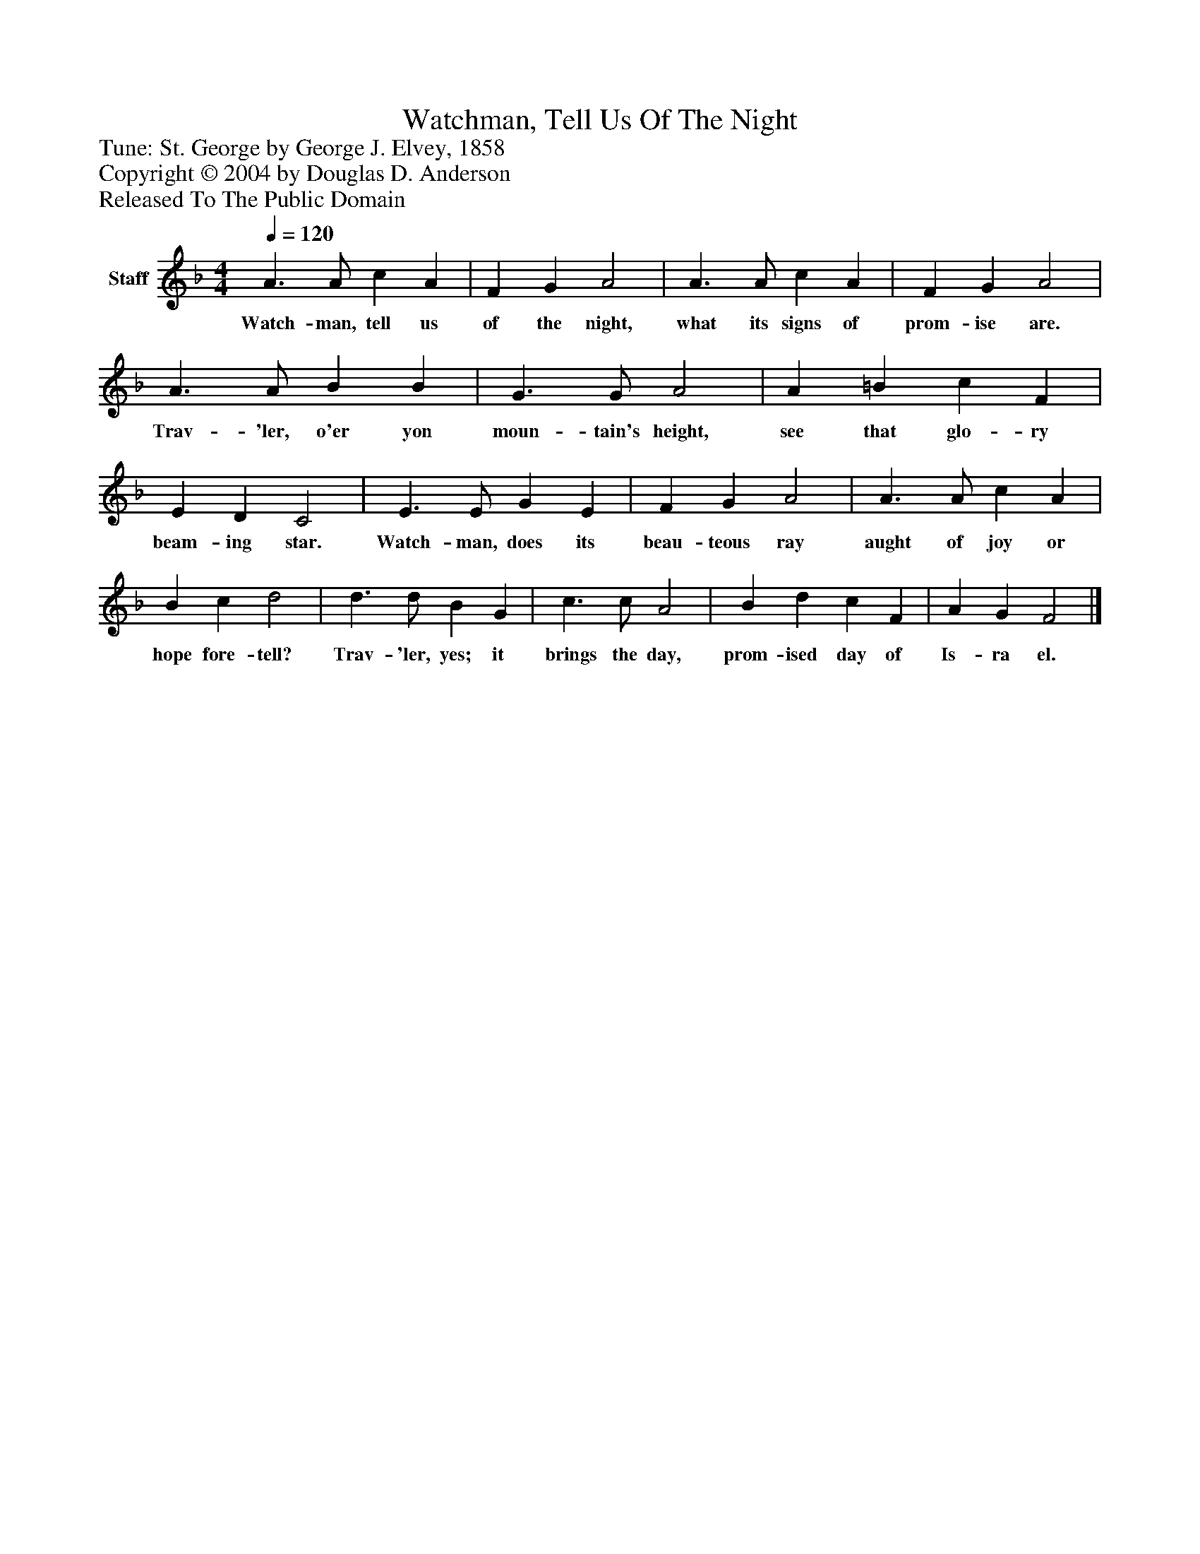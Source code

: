 %%abc-creator mxml2abc 1.4
%%abc-version 2.0
%%continueall true
%%titletrim true
%%titleformat A-1 T C1, Z-1, S-1
X: 0
T: Watchman, Tell Us Of The Night
Z: Tune: St. George by George J. Elvey, 1858
Z: Copyright © 2004 by Douglas D. Anderson
Z: Released To The Public Domain
L: 1/4
M: 4/4
Q: 1/4=120
V: P1 name="Staff"
%%MIDI program 1 19
K: F
[V: P1]  A3/ A/ c A | F G A2 | A3/ A/ c A | F G A2 | A3/ A/ B B | G3/ G/ A2 | A =B c F | E D C2 | E3/ E/ G E | F G A2 | A3/ A/ c A | B c d2 | d3/ d/ B G | c3/ c/ A2 | B d c F | A G F2|]
w: Watch- man, tell us of the night, what its signs of prom- ise are. Trav- 'ler, o'er yon moun- tain's height, see that glo- ry beam- ing star. Watch- man, does its beau- teous ray aught of joy or hope fore- tell? Trav- 'ler, yes; it brings the day, prom- ised day of Is- ra el.

